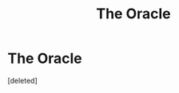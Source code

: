 #+TITLE: The Oracle

* The Oracle
:PROPERTIES:
:Score: 1
:DateUnix: 1580664006.0
:DateShort: 2020-Feb-02
:END:
[deleted]

